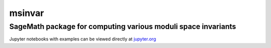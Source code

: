 msinvar
=======

SageMath package for computing various moduli space invariants
--------------------------------------------------------------

Jupyter notebooks with examples can be viewed directly at `jupyter.org <https://nbviewer.jupyter.org/github/smzg/msinvar/tree/main/notebooks/>`_
